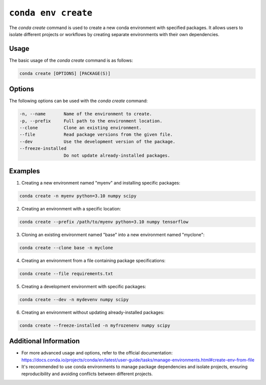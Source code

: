 ``conda env create``
********************
The `conda create` command is used to create a new conda environment with specified packages. It allows users to isolate different projects or workflows by creating separate environments with their own dependencies.

Usage
-----

The basic usage of the `conda create` command is as follows:

.. code-block:: console

    conda create [OPTIONS] [PACKAGE(S)]

Options
-------

The following options can be used with the `conda create` command:

.. code-block:: console

    -n, --name       Name of the environment to create.
    -p, --prefix     Full path to the environment location.
    --clone          Clone an existing environment.
    --file           Read package versions from the given file.
    --dev            Use the development version of the package.
    --freeze-installed
                     Do not update already-installed packages.

Examples
--------

1. Creating a new environment named "myenv" and installing specific packages:

.. code-block:: console

    conda create -n myenv python=3.10 numpy scipy

2. Creating an environment with a specific location:

.. code-block:: console

    conda create --prefix /path/to/myenv python=3.10 numpy tensorflow

3. Cloning an existing environment named "base" into a new environment named "myclone":

.. code-block:: console

    conda create --clone base -n myclone

4. Creating an environment from a file containing package specifications:

.. code-block:: console

    conda create --file requirements.txt

5. Creating a development environment with specific packages:

.. code-block:: console

    conda create --dev -n mydevenv numpy scipy

6. Creating an environment without updating already-installed packages:

.. code-block:: console

    conda create --freeze-installed -n myfrozenenv numpy scipy

Additional Information
----------------------

- For more advanced usage and options, refer to the official documentation: https://docs.conda.io/projects/conda/en/latest/user-guide/tasks/manage-environments.html#create-env-from-file

- It's recommended to use conda environments to manage package dependencies and isolate projects, ensuring reproducibility and avoiding conflicts between different projects.


.. argparse::
   :module: conda_env.cli.main
   :func: create_parser
   :prog: conda env
   :path: create
   :nodefault:
   :nodefaultconst:

